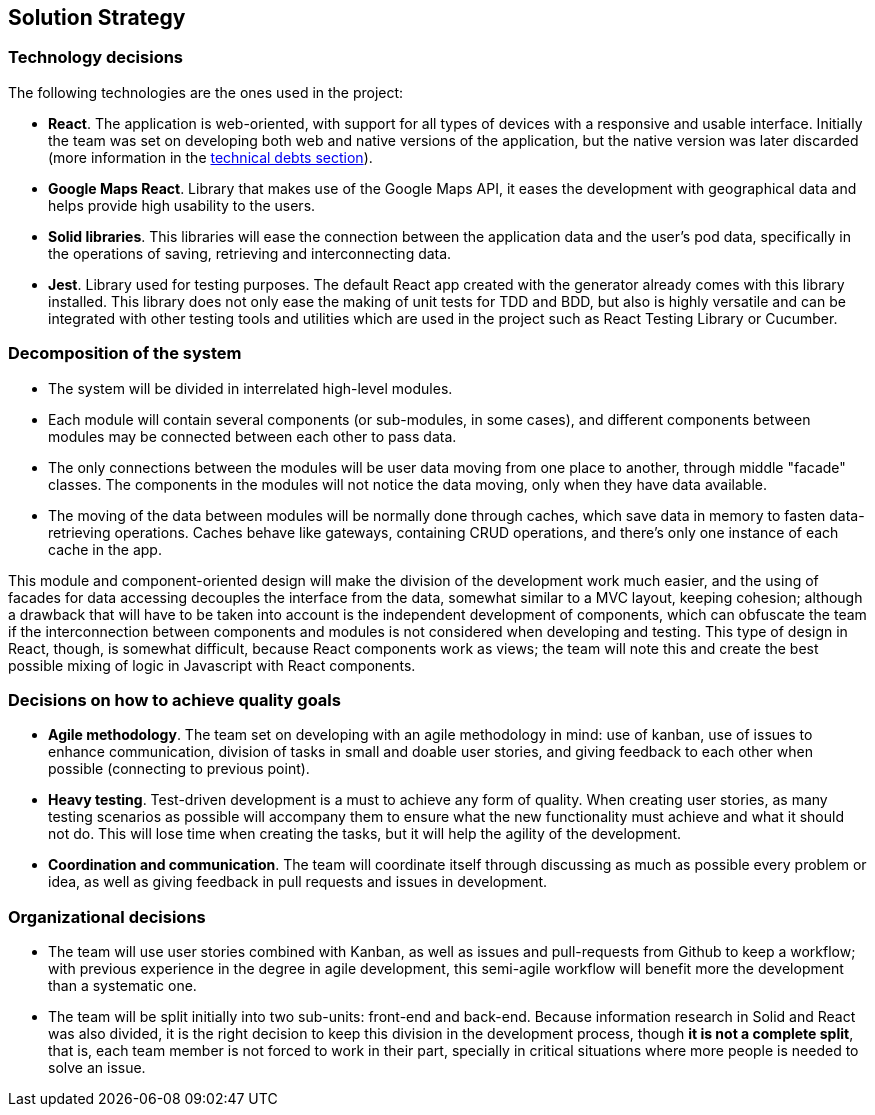 [[section-solution-strategy]]
== Solution Strategy

=== Technology decisions

The following technologies are the ones used in the project:

* **React**. The application is web-oriented, with support for all types of devices with a responsive and usable interface. Initially the team was set on developing both web and native versions of the application, but the native version was later discarded (more information in the link:11_technical_risks.adoc[technical debts section]).
* **Google Maps React**. Library that makes use of the Google Maps API, it eases the development with geographical data and helps provide high usability to the users.
* **Solid libraries**. This libraries will ease the connection between the application data and the user's pod data, specifically in the operations of saving, retrieving and interconnecting data.
* **Jest**. Library used for testing purposes. The default React app created with the generator already comes with this library installed. This library does not only ease the making of unit tests for TDD and BDD, but also is highly versatile and can be integrated with other testing tools and utilities which are used in the project such as React Testing Library or Cucumber.

=== Decomposition of the system

* The system will be divided in interrelated high-level modules.
* Each module will contain several components (or sub-modules, in some cases), and different components between modules may be connected between each other to pass data.
* The only connections between the modules will be user data moving from one place to another, through middle "facade" classes. The components in the modules will not notice the data moving, only when they have data available.
* The moving of the data between modules will be normally done through caches, which save data in memory to fasten data-retrieving operations. Caches behave like gateways, containing CRUD operations, and there's only one instance of each cache in the app.

This module and component-oriented design will make the division of the development work much easier, and the using of facades for data accessing decouples the interface from the data, somewhat similar to a MVC layout, keeping cohesion; although a drawback that will have to be taken into account is the independent development of components, which can obfuscate the team if the interconnection between components and modules is not considered when developing and testing. This type of design in React, though, is somewhat difficult, because React components work as views; the team will note this and create the best possible mixing of logic in Javascript with React components.

=== Decisions on how to achieve quality goals

* **Agile methodology**. The team set on developing with an agile methodology in mind: use of kanban, use of issues to enhance communication, division of tasks in small and doable user stories, and giving feedback to each other when possible (connecting to previous point).
* **Heavy testing**. Test-driven development is a must to achieve any form of quality. When creating user stories, as many testing scenarios as possible will accompany them to ensure what the new functionality must achieve and what it should not do. This will lose time when creating the tasks, but it will help the agility of the development.
* **Coordination and communication**. The team will coordinate itself through discussing as much as possible every problem or idea, as well as giving feedback in pull requests and issues in development.

=== Organizational decisions

* The team will use user stories combined with Kanban, as well as issues and pull-requests from Github to keep a workflow; with previous experience in the degree in agile development, this semi-agile workflow will benefit more the development than a systematic one.
* The team will be split initially into two sub-units: front-end and back-end. Because information research in Solid and React was also divided, it is the right decision to keep this division in the development process, though *it is not a complete split*, that is, each team member is not forced to work in their part, specially in critical situations where more people is needed to solve an issue.
